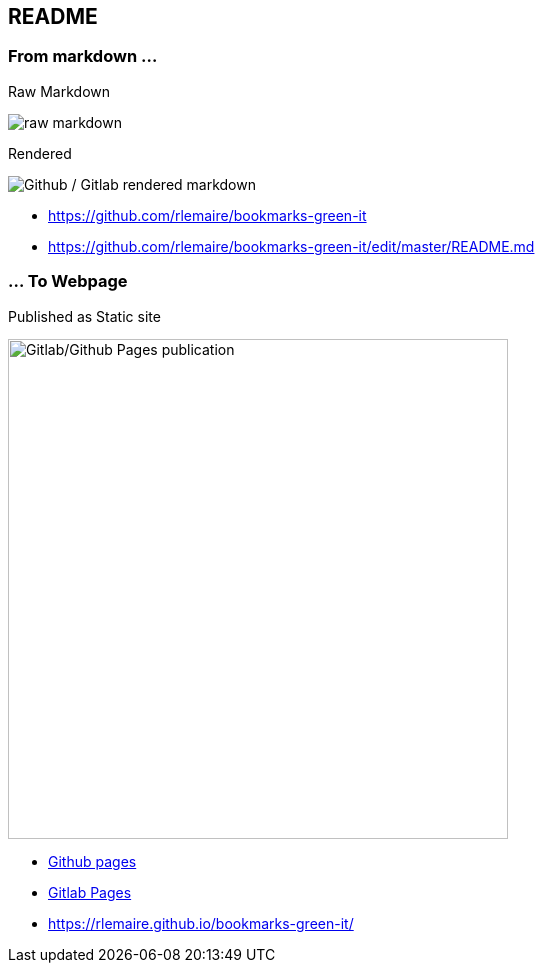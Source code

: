 [background-color="#013606"]
== README

[.columns]
=== From markdown ...

[.column]
--
Raw Markdown

image::assets/raw_markdown.png[alt="raw markdown"]

--

[.column]
--
Rendered

image::assets/github_rendered_markdown.png[alt="Github / Gitlab rendered markdown"]
--

[.refs]
--
* https://github.com/rlemaire/bookmarks-green-it
* https://github.com/rlemaire/bookmarks-green-it/edit/master/README.md
--

=== ... To Webpage

Published as Static site

image::assets/github_pages_published_markdown.png[alt="Gitlab/Github Pages publication", width=500]

[.refs]
--
* https://pages.github.com/[Github pages]
* https://docs.gitlab.com/ee/user/project/pages/[Gitlab Pages]
* https://rlemaire.github.io/bookmarks-green-it/
--